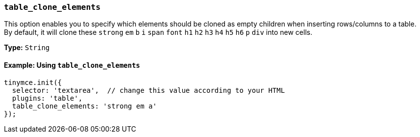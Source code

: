 [[table_clone_elements]]
=== `table_clone_elements`

This option enables you to specify which elements should be cloned as empty children when inserting rows/columns to a table. By default, it will clone these ``strong`` `em` `b` `i` `span` `font` `h1` `h2` `h3` `h4` `h5` `h6` `p` ``div`` into new cells.

*Type:* `String`

==== Example: Using `table_clone_elements`

[source, js]
----
tinymce.init({
  selector: 'textarea',  // change this value according to your HTML
  plugins: 'table',
  table_clone_elements: 'strong em a'
});
----
